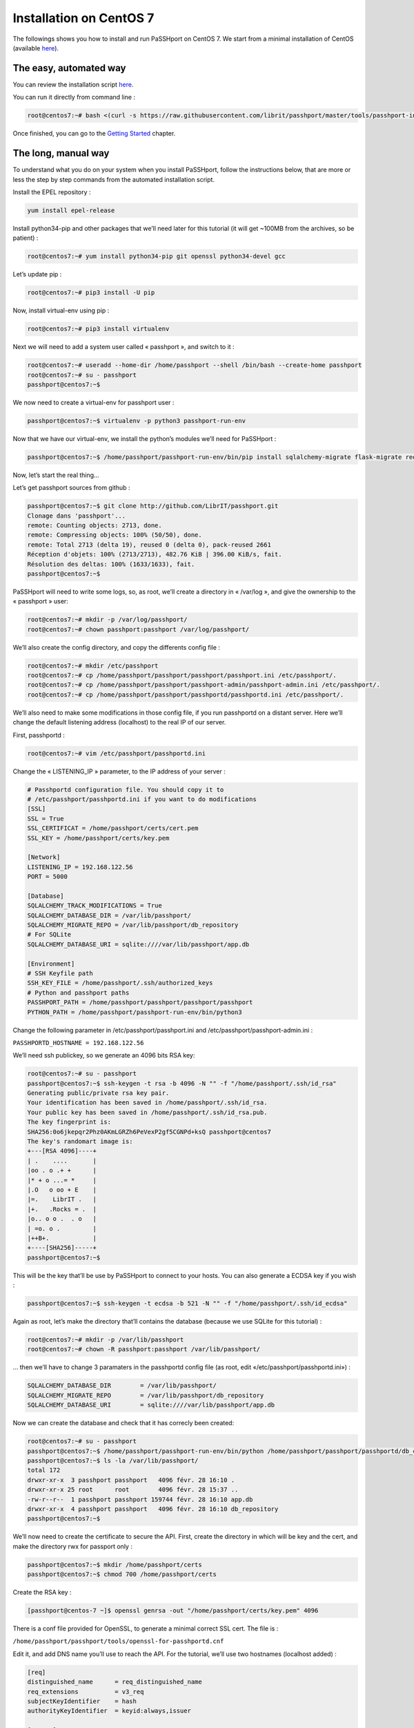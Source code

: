 Installation on CentOS 7
=============================

The followings shows you how to install and run PaSSHport on CentOS 7. We start from a minimal installation of CentOS (available `here <https://www.centos.org/download/>`__).

The easy, automated way
-----------------------
You can review the installation script `here <https://raw.githubusercontent.com/Raphux/passhport/master/tools/passhport-install-script-centos7.sh>`__.

You can run it directly from command line :

.. code-block:: none

  root@centos7:~# bash <(curl -s https://raw.githubusercontent.com/librit/passhport/master/tools/passhport-install-script-centos7.sh)

Once finished, you can go to the `Getting Started <getting-started.html>`_ chapter.


The long, manual way
--------------------

To understand what you do on your system when you install PaSSHport, follow the instructions below, that are more or less the step by step commands from the automated installation script.

Install the EPEL repository : 

.. code-block:: none

  yum install epel-release
  
Install python34-pip and other packages that we’ll need later for this tutorial (it will get ~100MB from the archives, so be patient) :

.. code-block:: none

  root@centos7:~# yum install python34-pip git openssl python34-devel gcc

Let’s update pip :

.. code-block:: none

  root@centos7:~# pip3 install -U pip

Now, install virtual-env using pip :

.. code-block:: none

  root@centos7:~# pip3 install virtualenv

Next we will need to add a system user called « passhport », and switch to it :

.. code-block:: none

  root@centos7:~# useradd --home-dir /home/passhport --shell /bin/bash --create-home passhport
  root@centos7:~# su - passhport
  passhport@centos7:~$

We now need to create a virtual-env for passhport user :

.. code-block:: none

  passhport@centos7:~$ virtualenv -p python3 passhport-run-env

Now that we have our virtual-env, we install the python’s modules we’ll need for PaSSHport :

.. code-block:: none

  passhport@centos7:~$ /home/passhport/passhport-run-env/bin/pip install sqlalchemy-migrate flask-migrate requests docopt configparser tabulate flask-login ldap3 psutil

Now, let’s start the real thing…

Let’s get passhport sources from github :

.. code-block:: none

  passhport@centos7:~$ git clone http://github.com/LibrIT/passhport.git
  Clonage dans 'passhport'...
  remote: Counting objects: 2713, done.
  remote: Compressing objects: 100% (50/50), done.
  remote: Total 2713 (delta 19), reused 0 (delta 0), pack-reused 2661
  Réception d'objets: 100% (2713/2713), 482.76 KiB | 396.00 KiB/s, fait.
  Résolution des deltas: 100% (1633/1633), fait.
  passhport@centos7:~$

PaSSHport will need to write some logs, so, as root, we’ll create a directory in « /var/log », and give the ownership to the « passhport » user:

.. code-block:: none

  root@centos7:~# mkdir -p /var/log/passhport/
  root@centos7:~# chown passhport:passhport /var/log/passhport/

We’ll also create the config directory, and copy the differents config file :

.. code-block:: none

  root@centos7:~# mkdir /etc/passhport
  root@centos7:~# cp /home/passhport/passhport/passhport/passhport.ini /etc/passhport/.
  root@centos7:~# cp /home/passhport/passhport/passhport-admin/passhport-admin.ini /etc/passhport/.
  root@centos7:~# cp /home/passhport/passhport/passhportd/passhportd.ini /etc/passhport/.

We’ll also need to make some modifications in those config file, if you run passhportd on a distant server. Here we’ll change the default listening address (localhost) to the real IP of our server.

First, passhportd :

.. code-block:: none

  root@centos7:~# vim /etc/passhport/passhportd.ini

Change the « LISTENING_IP » parameter, to the IP address of your server :

.. code-block:: none

  # Passhportd configuration file. You should copy it to
  # /etc/passhport/passhportd.ini if you want to do modifications
  [SSL]
  SSL = True
  SSL_CERTIFICAT = /home/passhport/certs/cert.pem
  SSL_KEY = /home/passhport/certs/key.pem
  
  [Network]
  LISTENING_IP = 192.168.122.56
  PORT = 5000
  
  [Database]
  SQLALCHEMY_TRACK_MODIFICATIONS = True
  SQLALCHEMY_DATABASE_DIR = /var/lib/passhport/
  SQLALCHEMY_MIGRATE_REPO = /var/lib/passhport/db_repository
  # For SQLite
  SQLALCHEMY_DATABASE_URI = sqlite:////var/lib/passhport/app.db
  
  [Environment]
  # SSH Keyfile path
  SSH_KEY_FILE = /home/passhport/.ssh/authorized_keys
  # Python and passhport paths
  PASSHPORT_PATH = /home/passhport/passhport/passhport/passhport
  PYTHON_PATH = /home/passhport/passhport-run-env/bin/python3

Change the following parameter in /etc/passhport/passhport.ini and /etc/passhport/passhport-admin.ini :

``PASSHPORTD_HOSTNAME = 192.168.122.56``

We’ll need ssh publickey, so we generate an 4096 bits RSA key:

.. code-block:: none

  root@centos7:~# su - passhport
  passhport@centos7:~$ ssh-keygen -t rsa -b 4096 -N "" -f "/home/passhport/.ssh/id_rsa"
  Generating public/private rsa key pair.
  Your identification has been saved in /home/passhport/.ssh/id_rsa.
  Your public key has been saved in /home/passhport/.ssh/id_rsa.pub.
  The key fingerprint is:
  SHA256:0o6jkepqr2Phz0AKmLGRZh6PeVexP2gf5CGNPd+ksQ passhport@centos7
  The key's randomart image is:
  +---[RSA 4096]----+
  | .    ....       |
  |oo . o .+ +      |
  |* + o ...= *     |
  |.O   o oo + E    |
  |=.    LibrIT .   |
  |+.   .Rocks = .  |
  |o.. o o .  . o   |
  | =o. o .         |
  |++B+.            |
  +----[SHA256]-----+
  passhport@centos7:~$

This will be the key that’ll be use by PaSSHport to connect to your hosts. You can also generate a ECDSA key if you wish :

.. code-block:: none

  passhport@centos7:~$ ssh-keygen -t ecdsa -b 521 -N "" -f "/home/passhport/.ssh/id_ecdsa"

Again as root, let’s make the directory that’ll contains the database (because we use SQLite for this tutorial) :

.. code-block:: none

  root@centos7:~# mkdir -p /var/lib/passhport
  root@centos7:~# chown -R passhport:passhport /var/lib/passhport/

… then we’ll have to change 3 paramaters in the passhportd config file (as root, edit «/etc/passhport/passhportd.ini») :

.. code-block:: none

  SQLALCHEMY_DATABASE_DIR        = /var/lib/passhport/
  SQLALCHEMY_MIGRATE_REPO        = /var/lib/passhport/db_repository
  SQLALCHEMY_DATABASE_URI        = sqlite:////var/lib/passhport/app.db

Now we can create the database and check that it has correcly been created:

.. code-block:: none

  root@centos7:~# su - passhport
  passhport@centos7:~$ /home/passhport/passhport-run-env/bin/python /home/passhport/passhport/passhportd/db_create.py
  passhport@centos7:~$ ls -la /var/lib/passhport/
  total 172
  drwxr-xr-x  3 passhport passhport   4096 févr. 28 16:10 .
  drwxr-xr-x 25 root      root        4096 févr. 28 15:37 ..
  -rw-r--r--  1 passhport passhport 159744 févr. 28 16:10 app.db
  drwxr-xr-x  4 passhport passhport   4096 févr. 28 16:10 db_repository
  passhport@centos7:~$

We’ll now need to create the certificate to secure the API. First, create the directory in which will be key and the cert, and make the directory rwx for passport only :

.. code-block:: none

  passhport@centos7:~$ mkdir /home/passhport/certs
  passhport@centos7:~$ chmod 700 /home/passhport/certs

Create the RSA key :

.. code-block:: none

  [passhport@centos-7 ~]$ openssl genrsa -out "/home/passhport/certs/key.pem" 4096

There is a conf file provided for OpenSSL, to generate a minimal correct SSL cert. The file is :

``/home/passhport/passhport/tools/openssl-for-passhportd.cnf``

Edit it, and add DNS name you’ll use to reach the API. For the tutorial, we’ll use two hostnames (localhost added) :

.. code-block:: none

  [req]
  distinguished_name      = req_distinguished_name
  req_extensions          = v3_req
  subjectKeyIdentifier    = hash
  authorityKeyIdentifier  = keyid:always,issuer
  
  [v3_req]
  subjectAltName          = @alternate_names
  basicConstraints        = CA:TRUE
  subjectKeyIdentifier    = hash
  authorityKeyIdentifier  = keyid:always,issuer
  
  [req_distinguished_name]
  
  [ alternate_names ]
  DNS.1 = localhost
  DNS.2 = passhport.librit.fr
  DNS.3 = entry.passhport.org

Now, generate the certificate using this command (put on multiple lines, so you can copy/paste easily), but please adapt the subject line (-subj) :

.. code-block:: none

  openssl req -new -key "/home/passhport/certs/key.pem" \
  -config "/home/passhport/passhport/tools/openssl-for-passhportd.cnf" \
  -out "/home/passhport/certs/cert.pem" \
  -subj "/C=FR/ST=Ile De France/L=Ivry sur Seine/O=LibrIT/OU=DSI/CN=passhport.librit.fr" \
  -x509 -days 365 -sha256 \
  -extensions v3_req

Once executed, you’ll have a cert file next to the key file :

.. code-block:: none

  passhport@centos7:~$ ls -la /home/passhport/certs/
  total 16
  drwx------ 2 passhport passhport 4096 févr. 28 18:00 .
  drwxr-xr-x 8 passhport passhport 4096 févr. 28 17:46 ..
  -rw-r--r-- 1 passhport passhport 2171 févr. 28 18:00 cert.pem
  -rw------- 1 passhport passhport 3243 févr. 28 16:11 key.pem
  passhport@centos7:~$

As root, create some symlink to the two main *binaries*, passhportd and passhport-admin, so you can access it without typing full path :

.. code-block:: none

  root@centos7:~# ln -s /home/passhport/passhport/tools/passhportd.sh /usr/bin/passhportd
  root@centos7:~# ln -s /home/passhport/passhport/tools/passhport-admin.sh /usr/bin/passhport-admin

We now create the systemd service, and enables *passhportd* on startup :

.. code-block:: none

  root@centos7:~# cp /home/passhport/passhport/tools/passhportd.service /etc/systemd/system/passhportd.service
  root@centos7:~# systemctl daemon-reload
  root@centos7:~# systemctl enable passhportd

And now, we’re ready to go, just launch passhportd daemon :

.. code-block:: none

  root@centos7:~# systemctl start passhportd

You can check that passhportd is running, by curling the IP you previously configured in */etc/passhport/passhportd.ini*, on port 5000 :

.. code-block:: none

  root@centos7:~# curl -s --insecure https://192.168.122.56:5000
  passhportd is running, gratz!
  root@centos7:~#

Bravo ! You successfully installed PaSSHport. You may now go to the `Getting Started <getting-started.html>`_ chapter.

